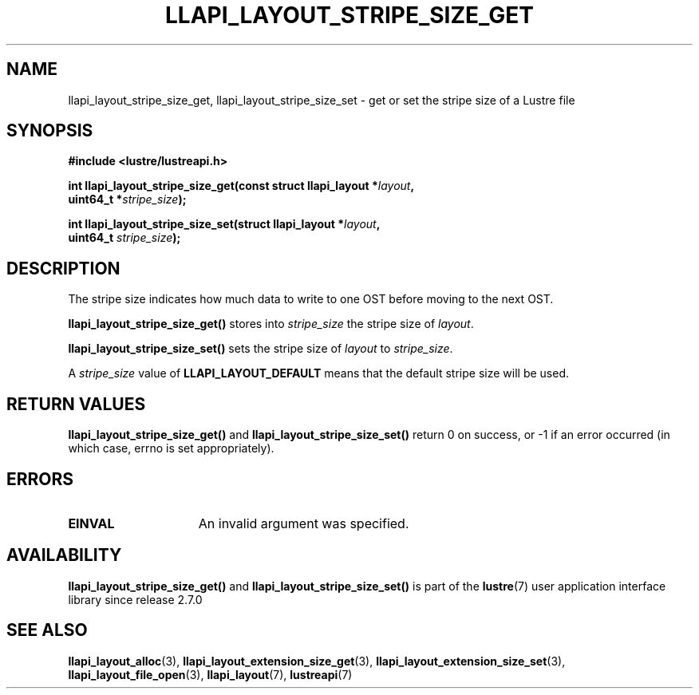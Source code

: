 .TH LLAPI_LAYOUT_STRIPE_SIZE_GET 3 2024-08-27 "Lustre User API" "Lustre Library Functions"
.SH NAME
llapi_layout_stripe_size_get, llapi_layout_stripe_size_set \- get or set the stripe size of a Lustre file
.SH SYNOPSIS
.nf
.B #include <lustre/lustreapi.h>
.PP
.BI "int llapi_layout_stripe_size_get(const struct llapi_layout *" layout ",
.BI "                                 uint64_t *" stripe_size );
.PP
.BI "int llapi_layout_stripe_size_set(struct llapi_layout *" layout ",
.BI "                                 uint64_t " stripe_size );
.fi
.SH DESCRIPTION
The stripe size indicates how much data to write to one OST before
moving to the next OST.
.PP
.B llapi_layout_stripe_size_get()
stores into
.I stripe_size
the stripe size of
.IR layout .
.PP
.B llapi_layout_stripe_size_set()
sets the stripe size of
.I layout
to
.IR stripe_size .
.PP
A
.I stripe_size
value of
.B LLAPI_LAYOUT_DEFAULT
means that the default stripe size will be used.
.SH RETURN VALUES
.B llapi_layout_stripe_size_get()
and
.B llapi_layout_stripe_size_set()
return 0 on success, or -1 if an error occurred (in which case, errno is
set appropriately).
.SH ERRORS
.TP 15
.B EINVAL
An invalid argument was specified.
.SH AVAILABILITY
.B llapi_layout_stripe_size_get()
and
.B llapi_layout_stripe_size_set()
is part of the
.BR lustre (7)
user application interface library since release 2.7.0
.\" Added in commit v2_6_51_0-23-g3d3a37c9c8
.SH SEE ALSO
.BR llapi_layout_alloc (3),
.BR llapi_layout_extension_size_get (3),
.BR llapi_layout_extension_size_set (3),
.BR llapi_layout_file_open (3),
.BR llapi_layout (7),
.BR lustreapi (7)
